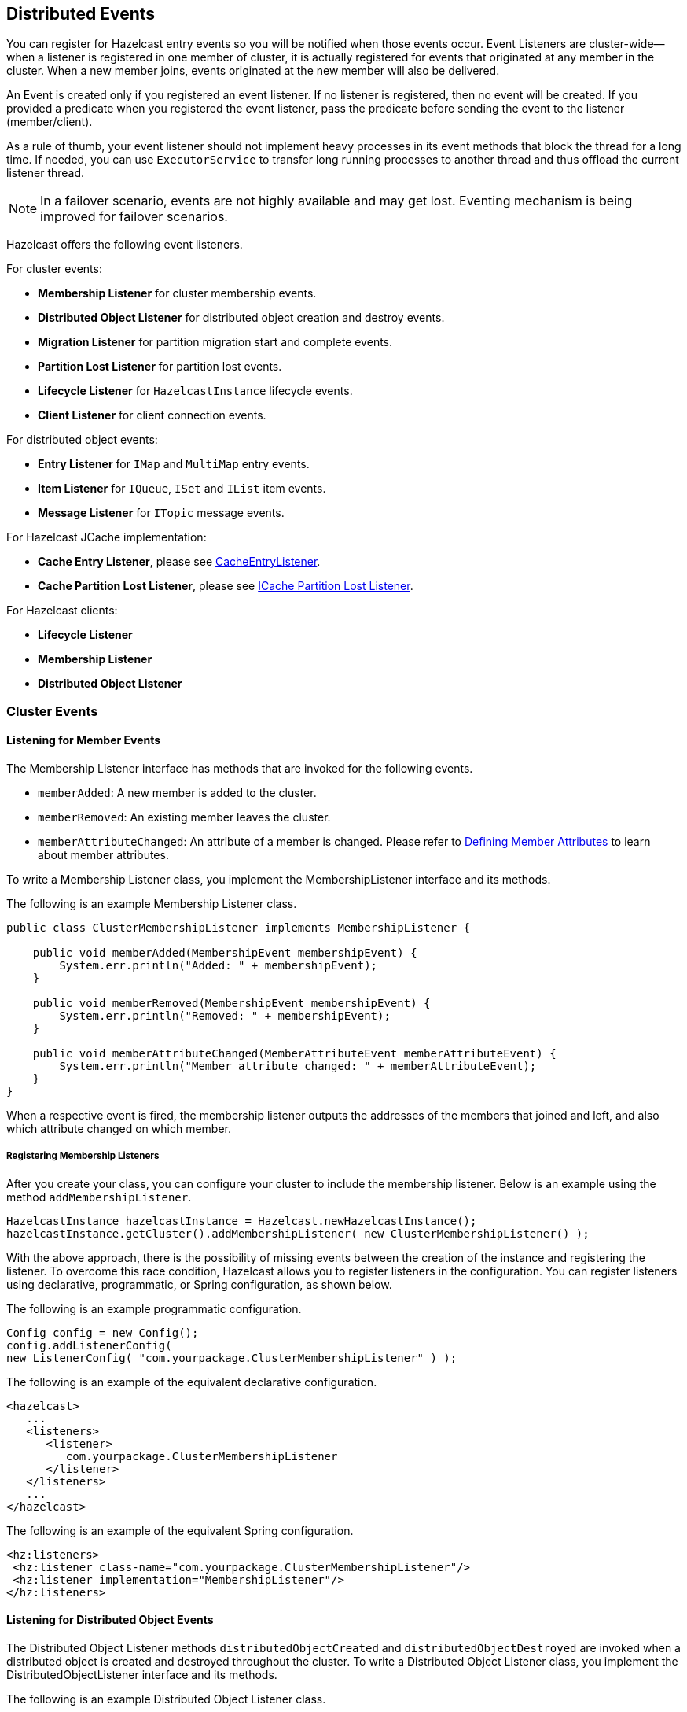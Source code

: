 
[[distributed-events]]
== Distributed Events

You can register for Hazelcast entry events so you will be notified when those events occur. Event Listeners are cluster-wide--when a listener is registered in one member of cluster, it is actually registered for events that originated at any member in the cluster. When a new member joins, events originated at the new member will also be delivered.

An Event is created only if you registered an event listener. If no listener is registered, then no event will be created. If you provided a predicate when you registered the event listener, pass the predicate before sending the event to the listener (member/client).

As a rule of thumb, your event listener should not implement heavy processes in its event methods that block the thread for a long time. If needed, you can use `ExecutorService` to transfer long running processes to another thread and thus offload the current listener thread.

NOTE: In a failover scenario, events are not highly available and may get lost. Eventing mechanism is being improved for failover scenarios.


Hazelcast offers the following event listeners. 

For cluster events:

* **Membership Listener** for cluster membership events.
* **Distributed Object Listener** for distributed object creation and destroy events.
* **Migration Listener** for partition migration start and complete events.
* **Partition Lost Listener** for partition lost events.
* **Lifecycle Listener** for `HazelcastInstance` lifecycle events.
* **Client Listener** for client connection events.


For distributed object events:

* **Entry Listener** for `IMap` and `MultiMap` entry events.
* **Item Listener** for `IQueue`, `ISet` and `IList` item events.
* **Message Listener** for `ITopic` message events.

For Hazelcast JCache implementation:

* **Cache Entry Listener**, please see <<cacheentrylistener, CacheEntryListener>>.
* **Cache Partition Lost Listener**, please see <<icache-partition-lost-listener, ICache Partition Lost Listener>>.

For Hazelcast clients:

* **Lifecycle Listener**
* **Membership Listener**
* **Distributed Object Listener**

[[cluster-events]]
=== Cluster Events

[[listening-for-member-events]]
==== Listening for Member Events

The Membership Listener interface has methods that are invoked for the following events.

* `memberAdded`: A new member is added to the cluster.
* `memberRemoved`: An existing member leaves the cluster.
* `memberAttributeChanged`: An attribute of a member is changed. Please refer to <<defining-member-attributes, Defining Member Attributes>> to learn about member attributes.

To write a Membership Listener class, you implement the MembershipListener interface and its methods.

The following is an example Membership Listener class.

[source,java]
----
public class ClusterMembershipListener implements MembershipListener {

    public void memberAdded(MembershipEvent membershipEvent) {
        System.err.println("Added: " + membershipEvent);
    }

    public void memberRemoved(MembershipEvent membershipEvent) {
        System.err.println("Removed: " + membershipEvent);
    }

    public void memberAttributeChanged(MemberAttributeEvent memberAttributeEvent) {
        System.err.println("Member attribute changed: " + memberAttributeEvent);
    }
}
----

When a respective event is fired, the membership listener outputs the addresses of the members that joined and left, and also which attribute changed on which member.

[[registering-membership-listeners]]
===== Registering Membership Listeners

After you create your class, you can configure your cluster to include the membership listener. Below is an example using the method `addMembershipListener`.

```
HazelcastInstance hazelcastInstance = Hazelcast.newHazelcastInstance();
hazelcastInstance.getCluster().addMembershipListener( new ClusterMembershipListener() );
```

With the above approach, there is the possibility of missing events between the creation of the instance and registering the listener. To overcome this race condition, Hazelcast allows you to register listeners in the configuration. You can register listeners using declarative, programmatic, or Spring configuration, as shown below.

The following is an example programmatic configuration.

```
Config config = new Config();
config.addListenerConfig(
new ListenerConfig( "com.yourpackage.ClusterMembershipListener" ) );
```


The following is an example of the equivalent declarative configuration. 

```
<hazelcast>
   ...
   <listeners>
      <listener>
         com.yourpackage.ClusterMembershipListener
      </listener>
   </listeners>
   ...
</hazelcast>
```

The following is an example of the equivalent Spring configuration.

```
<hz:listeners>
 <hz:listener class-name="com.yourpackage.ClusterMembershipListener"/>
 <hz:listener implementation="MembershipListener"/>
</hz:listeners>
```

[[listening-for-distributed-object-events]]
==== Listening for Distributed Object Events

The Distributed Object Listener methods `distributedObjectCreated` and `distributedObjectDestroyed` are invoked when a distributed object is created and destroyed throughout the cluster. To write a Distributed Object Listener class, you implement the DistributedObjectListener interface and its methods.

The following is an example Distributed Object Listener class.

[source,java]
----
public class SampleDistObjListener implements DistributedObjectListener {

    @Override
    public void distributedObjectCreated(DistributedObjectEvent event) {
        DistributedObject instance = event.getDistributedObject();
        System.out.println("Created " + instance.getName() + ", service=" + instance.getServiceName());
    }

    @Override
    public void distributedObjectDestroyed(DistributedObjectEvent event) {
        System.out.println("Destroyed " + event.getObjectName() + ", service=" + event.getServiceName());
  }
}
----

When a respective event is fired, the distributed object listener outputs the event type, the object name and a service name (for example, for a Map object the service name is `"hz:impl:mapService"`).

[[registering-distributed-object-listeners]]
===== Registering Distributed Object Listeners

After you create your class, you can configure your cluster to include distributed object listeners. Below is an example using the method `addDistributedObjectListener`. You can also see this portion in the above class creation.

```
HazelcastInstance hazelcastInstance = Hazelcast.newHazelcastInstance();
SampleDistObjListener sample = new SampleDistObjListener();

hazelcastInstance.addDistributedObjectListener( sample );
```

With the above approach, there is the possibility of missing events between the creation of the instance and registering the listener. To overcome this race condition, Hazelcast allows you to register the listeners in the configuration. You can register listeners using declarative, programmatic, or Spring configuration, as shown below.

The following is an example programmatic configuration.

```
config.addListenerConfig(
new ListenerConfig( "com.yourpackage.SampleDistObjListener" ) );
```


The following is an example of the equivalent declarative configuration. 

```
<hazelcast>
   ...
   <listeners>
      <listener>
         com.yourpackage.SampleDistObjListener
      </listener>
   </listeners>
   ...
</hazelcast>
```

The following is an example of the equivalent Spring configuration.

```
<hz:listeners>
   <hz:listener class-name="com.yourpackage.SampleDistObjListener"/>
   <hz:listener implementation="DistributedObjectListener"/>
</hz:listeners>
```

[[listening-for-migration-events]]
==== Listening for Migration Events

The Migration Listener interface has methods that are invoked for the following events:

* `migrationStarted`: A partition migration is started.
* `migrationCompleted`: A partition migration is completed.
* `migrationFailed`: A partition migration failed.

To write a Migration Listener class, you implement the MigrationListener interface and its methods.

The following is an example Migration Listener class.

[source,java]
----
public class ClusterMigrationListener implements MigrationListener {
     @Override
     public void migrationStarted(MigrationEvent migrationEvent) {
         System.err.println("Started: " + migrationEvent);
     }
    @Override
     public void migrationCompleted(MigrationEvent migrationEvent) {
         System.err.println("Completed: " + migrationEvent);
     }
     @Override
     public void migrationFailed(MigrationEvent migrationEvent) {
         System.err.println("Failed: " + migrationEvent);
     }
}     
----

When a respective event is fired, the migration listener outputs the partition ID, status of the migration, the old member and the new member. The following is an example output.

```
Started: MigrationEvent{partitionId=98, oldOwner=Member [127.0.0.1]:5701,
newOwner=Member [127.0.0.1]:5702 this} 
```

===== Registering Migration Listeners

After you create your class, you can configure your cluster to include migration listeners. Below is an example using the method `addMigrationListener`.

```
HazelcastInstance hazelcastInstance = Hazelcast.newHazelcastInstance();

PartitionService partitionService = hazelcastInstance.getPartitionService();
partitionService.addMigrationListener( new ClusterMigrationListener() );
```

With the above approach, there is the possibility of missing events between the creation of the instance and registering the listener. To overcome this race condition, Hazelcast allows you to register the listeners in the configuration. You can register listeners using declarative, programmatic, or Spring configuration, as shown below.

The following is an example programmatic configuration.

```
config.addListenerConfig( 
new ListenerConfig( "com.yourpackage.ClusterMigrationListener" ) );
```


The following is an example of the equivalent declarative configuration. 

```
<hazelcast>
   ...
   <listeners>
      <listener>
         com.yourpackage.ClusterMigrationListener
      </listener>
   </listeners>
   ...
</hazelcast>
```

The following is an example of the equivalent Spring configuration.

```
<hz:listeners>
   <hz:listener class-name="com.yourpackage.ClusterMigrationListener"/>
   <hz:listener implementation="MigrationListener"/>
</hz:listeners>
```

[[listening-for-partition-lost-events]]
==== Listening for Partition Lost Events

Hazelcast provides fault-tolerance by keeping multiple copies of your data. For each partition, one of your cluster members becomes the owner and some of the other members become replica members, based on your configuration. Nevertheless, data loss may occur if a few members crash simultaneously.

Let`s consider the following example with three members: N1, N2, N3 for a given partition-0. N1 is owner of partition-0, and N2 and N3 are the first and second replicas respectively. If N1 and N2 crash simultaneously, partition-0 loses its data that is configured with less than two backups.
For instance, if we configure a map with one backup, that map loses its data in partition-0 since both owner and first replica of partition-0 have crashed. However, if we configure our map with two backups, it does not lose any data since a copy of partition-0's data for the given map
also resides in N3. 

The Partition Lost Listener notifies for possible data loss occurrences with the information of how many replicas are lost for a partition. It listens to `PartitionLostEvent` instances. Partition lost events are dispatched per partition. 

Partition loss detection is done after a member crash is detected by the other members and the crashed member is removed from the cluster. Please note that false-positive `PartitionLostEvent` instances may be fired on the network split errors. 

===== Writing a Partition Lost Listener Class

To write a Partition Lost Listener, you implement the PartitionLostListener interface and its `partitionLost` method, which is invoked when a partition loses its owner and all backups.

The following is an example Partition Lost Listener class. 

[source,java]
----
public class ConsoleLoggingPartitionLostListener implements PartitionLostListener {
    @Override
    public void partitionLost(PartitionLostEvent event) {
        System.out.println(event);
    }
} 
----

When a `PartitionLostEvent` is fired, the partition lost listener given above outputs the partition ID, the replica index that is lost, and the member that has detected the partition loss. The following is an example output.

```
com.hazelcast.partition.PartitionLostEvent{partitionId=242, lostBackupCount=0, 
eventSource=Address[192.168.2.49]:5701}
```

===== Registering Partition Lost Listeners

After you create your class, you can configure your cluster programmatically or declaratively to include the partition lost listener. Below is an example of its programmatic configuration.

```
HazelcastInstance hazelcastInstance = Hazelcast.newHazelcastInstance();
hazelcastInstance.getPartitionService().addPartitionLostListener( new ConsoleLoggingPartitionLostListener() );
```

The following is an example of the equivalent declarative configuration. 

```
<hazelcast>
   ...
   <listeners>
      <listener>
         com.yourpackage.ConsoleLoggingPartitionLostListener
      </listener>
   </listeners>
   ...
</hazelcast>
```


[[listening-for-lifecycle-events]]
==== Listening for Lifecycle Events

The Lifecycle Listener notifies for the following events:

* `STARTING`: A member is starting.
* `STARTED`: A member started.
* `SHUTTING_DOWN`: A member is shutting down.
* `SHUTDOWN`: A member's shutdown has completed.
* `MERGING`: A member is merging with the cluster.
* `MERGED`: A member's merge operation has completed.
* `CLIENT_CONNECTED`: A Hazelcast Client connected to the cluster.
* `CLIENT_DISCONNECTED`: A Hazelcast Client disconnected from the cluster.

The following is an example Lifecycle Listener class.

[source,java]
----
public class NodeLifecycleListener implements LifecycleListener {
     @Override
     public void stateChanged(LifecycleEvent event) {
         System.err.println(event);
     }
}
----

This listener is local to an individual member. It notifies the application that uses Hazelcast about the events mentioned above for a particular member. 

===== Registering Lifecycle Listeners

After you create your class, you can configure your cluster to include lifecycle listeners. Below is an example using the method `addLifecycleListener`.

```
HazelcastInstance hazelcastInstance = Hazelcast.newHazelcastInstance();
hazelcastInstance.getLifecycleService().addLifecycleListener( new NodeLifecycleListener() );
```

With the above approach, there is the possibility of missing events between the creation of the instance and registering the listener. To overcome this race condition, Hazelcast allows you to register the listeners in the configuration. You can register listeners using declarative, programmatic, or Spring configuration, as shown below.

The following is an example programmatic configuration.

```
config.addListenerConfig(
    new ListenerConfig( "com.yourpackage.NodeLifecycleListener" ) );
```


The following is an example of the equivalent declarative configuration. 

```
<hazelcast>
   ...
   <listeners>
      <listener>
         com.yourpackage.NodeLifecycleListener
      </listener>
   </listeners>
   ...
</hazelcast>
```

The following is an example of the equivalent Spring configuration.

```
<hz:listeners>
   <hz:listener class-name="com.yourpackage.NodeLifecycleListener"/>
   <hz:listener implementation="LifecycleListener"/>
</hz:listeners>
```

[[listening-for-clients]]
### Listening for Clients

The Client Listener is used by the Hazelcast cluster members. It notifies the cluster members when a client is connected to or disconnected from the cluster.

To write a client listener class, you implement the `ClientListener` interface and its methods `clientConnected` and `clientDisconnected`,
which are invoked when a client is connected to or disconnected from the cluster. You can add your client listener as shown below.

```
hazelcastInstance.getClientService().addClientListener(new SampleClientListener());
```

The following is the equivalent declarative configuration.

```
<listeners>
   <listener>
      com.yourpackage.SampleClientListener
   </listener>
</listeners>
```

The following is the equivalent configuration in the Spring context.

```
<hz:listeners>
   <hz:listener class-name="com.yourpackage.SampleClientListener"/>
   <hz:listener implementation="com.yourpackage.SampleClientListener"/>
</hz:listeners>
```

NOTE: You can also add event listeners to a Hazelcast client. Please refer to <<configuring-client-listeners, Client Listenerconfig>> for the related information.

[[distributed-object-events]]
=== Distributed Object Events

==== Listening for Map Events

You can listen to map-wide or entry-based events using the listeners provided by the Hazelcast's eventing framework. To listen to these events, implement a `MapListener` sub-interface.

A map-wide event is fired as a result of a map-wide operation. For 
example, `IMap.clear()` or `IMap.evictAll()`.
An entry-based event is fired after the operations that affect a 
specific entry. For example, `IMap.remove()` or `IMap.evict()`.

===== Catching a Map Event

To catch an event, you should explicitly 
implement a corresponding sub-interface of a `MapListener`, 
such as `EntryAddedListener` or `MapClearedListener`. 

NOTE: The `EntryListener` interface still can be implemented (we kept
it for backward compatibility reasons). However, if you need to listen to a 
different event, one that is not available in the `EntryListener` interface, you should also 
implement a relevant `MapListener` sub-interface.*

Let's take a look at the following class example.

[source,java]
----
public class Listen {

    public static void main( String[] args ) {
    HazelcastInstance hz = Hazelcast.newHazelcastInstance();
    IMap<String, String> map = hz.getMap( "somemap" );
    map.addEntryListener( new MyEntryListener(), true );
     System.out.println( "EntryListener registered" );
    }

    static class MyEntryListener implements EntryAddedListener<String, String>, 
                                          EntryRemovedListener<String, String>, 
                                          EntryUpdatedListener<String, String>, 
                                          EntryEvictedListener<String, String> , 
                                          MapEvictedListener, 
                                          MapClearedListener   {
        @Override
        public void entryAdded( EntryEvent<String, String> event ) {
            System.out.println( "Entry Added:" + event );
        }

        @Override
        public void entryRemoved( EntryEvent<String, String> event ) {
            System.out.println( "Entry Removed:" + event );
        }

        @Override
        public void entryUpdated( EntryEvent<String, String> event ) {
            System.out.println( "Entry Updated:" + event );
        }

        @Override
        public void entryEvicted( EntryEvent<String, String> event ) {
            System.out.println( "Entry Evicted:" + event );
        }

        @Override
        public void mapEvicted( MapEvent event ) {
            System.out.println( "Map Evicted:" + event );
        }
   
        @Override
        public void mapCleared( MapEvent event ) {
            System.out.println( "Map Cleared:" + event );
        }

    }
}
----

Now, let's perform some modifications on the map entries using the following example code.

[source,java]
----
public class Modify {

    public static void main( String[] args ) {
        HazelcastInstance hz = Hazelcast.newHazelcastInstance();
        IMap<String, String> map = hz.getMap( "somemap");
        String key = "" + System.nanoTime();
        String value = "1";
        map.put( key, value );
        map.put( key, "2" );
        map.delete( key );
    }
}
----

If you execute the `Listen` class and then the `Modify` class, you get the following output 
produced by the `Listen` class. 

```
Entry Added:EntryEvent{entryEventType=ADDED, member=Member [192.168.1.100]]:5702
 - ffedb655-bbad-43ea-aee8-d429d37ce528, name='somemap', key=11455268066242,
 oldValue=null, value=1, mergingValue=null}

Entry Updated:EntryEvent{entryEventType=UPDATED, member=Member [192.168.1.100]]:5702
 - ffedb655-bbad-43ea-aee8-d429d37ce528, name='somemap', key=11455268066242,
 oldValue=1, value=2, mergingValue=null}

Entry Removed:EntryEvent{entryEventType=REMOVED, member=Member [192.168.1.100]]:5702
 - ffedb655-bbad-43ea-aee8-d429d37ce528, name='somemap', key=11455268066242,
 oldValue=null, value=null, mergingValue=null}
```

NOTE: Please note that the method `IMap.clear()` does not fire an "EntryRemoved" event, but fires a "MapCleared" event.

NOTE: Listeners have to offload all blocking operations to another thread (pool).


==== Listening for Lost Map Partitions

You can listen to `MapPartitionLostEvent` instances by registering an implementation 
of `MapPartitionLostListener`, which is also a sub-interface of `MapListener`.

Let`s consider the following example code:

[source,java]
----
public class ListenMapPartitionLostEvents {

    public static void main(String[] args) {
        Config config = new Config();
        // keeps its data if a single node crashes
        config.getMapConfig("map").setBackupCount(1);

        HazelcastInstance instance = HazelcastInstanceFactory.newHazelcastInstance(config);

        IMap<Object, Object> map = instance.getMap("map");
        map.put(0, 0);

        map.addPartitionLostListener(new MapPartitionLostListener() {
            @Override
            public void partitionLost(MapPartitionLostEvent event) {
                System.out.println(event);
            }
        });
    }
}
----

Within this example code, a `MapPartitionLostListener` implementation is registered to a map 
that is configured with one backup. For this particular map and any of the partitions in the 
system, if the partition owner member and its first backup member crash simultaneously, the 
given `MapPartitionLostListener` receives a 
corresponding `MapPartitionLostEvent`. If only a single member crashes in the cluster, 
there will be no `MapPartitionLostEvent` fired for this map since backups for the partitions 
owned by the crashed member are kept on other members. 

Please refer to <<listening-for-partition-lost-events, Listening for Partition Lost Events>> for more 
information about partition lost detection and partition lost events.

===== Registering Map Listeners

After you create your listener class, you can configure your cluster to include map listeners using the method `addEntryListener` (as you can see in the example `Listen` class above). Below is the related portion from this code, showing how to register a map listener.

```
HazelcastInstance hz = Hazelcast.newHazelcastInstance();
IMap<String, String> map = hz.getMap( "somemap" );
map.addEntryListener( new MyEntryListener(), true );
```

With the above approach, there is the possibility of missing events between the creation of the instance and registering the listener. To overcome this race condition, Hazelcast allows you to register listeners in configuration. You can register listeners using declarative, programmatic, or Spring configuration, as shown below.

The following is an example programmatic configuration.

```
mapConfig.addEntryListenerConfig(
new EntryListenerConfig( "com.yourpackage.MyEntryListener", 
                                 false, false ) );
```


The following is an example of the equivalent declarative configuration. 

```
<hazelcast>
   ...
   <map name="somemap">
      ...
      <entry-listeners>
         <entry-listener include-value="false" local="false">
            com.yourpackage.MyEntryListener
         </entry-listener>
      </entry-listeners>
   </map>
   ...
</hazelcast>
```

The following is an example of the equivalent Spring configuration.

```
<hz:map name="somemap">
   <hz:entry-listeners>
      <hz:entry-listener include-value="true"
         class-name="com.hazelcast.spring.DummyEntryListener"/>
      <hz:entry-listener implementation="dummyEntryListener" local="true"/>
   </hz:entry-listeners>
</hz:map>
```

===== Map Listener Attributes

As you see, there are attributes of the map listeners in the above examples: `include-value` and `local`. The attribute `include-value` is a boolean attribute that is optional, and if you set it to `true`, the map event will contain the map value. Its default value is `true`.

The attribute `local` is also a boolean attribute that is optional, and if you set it to `true`, you can listen to the map on the local member. Its default value is `false`.


==== Listening for MultiMap Events

You can listen to entry-based events in the MultiMap using `EntryListener`. The following is an example entry listener implementation for MultiMap.

[source,java]
----
public class SampleEntryListener implements EntryListener<String, String> {

    @Override
    public void entryAdded(EntryEvent<String, String> event) {
        System.out.println("Entry Added: " + event);
    }

    @Override
    public void entryRemoved( EntryEvent<String, String> event ) {
        System.out.println( "Entry Removed: " + event );
    }

    @Override
    public void entryUpdated(EntryEvent<String, String> event) {
        System.out.println( "Entry Updated: " + event );
    }

    @Override
    public void entryEvicted(EntryEvent<String, String> event) {
        System.out.println( "Entry evicted: " + event );
    }

    @Override
    public void mapCleared(MapEvent event) {
        System.out.println( "Map Cleared: " + event );
    }

    @Override
    public void mapEvicted(MapEvent event) {
        System.out.println( "Map Evicted: " + event );
    }
}
----

===== Registering MultiMap Listeners

After you create your listener class, you can configure your cluster to include MultiMap listeners using the method `addEntryListener`. Below is the related portion from a code, showing how to register a map listener.

```
HazelcastInstance hz = Hazelcast.newHazelcastInstance();
MultiMap<String, String> map = hz.getMultiMap( "somemap" );
map.addEntryListener( new SampleEntryListener(), true );
```

With the above approach, there is the possibility of missing events between the creation of the instance and registering the listener. To overcome this race condition, Hazelcast allows you to register listeners in the configuration. You can register listeners using declarative, programmatic, or Spring configuration, as shown below.

The following is an example programmatic configuration.

```
multiMapConfig.addEntryListenerConfig(
  new EntryListenerConfig( "com.yourpackage.SampleEntryListener",
    false, false ) );
```


The following is an example of the equivalent declarative configuration. 

```
<hazelcast>
   ...
   <multimap name="somemap">
      <value-collection-type>SET</value-collection-type>
      <entry-listeners>
         <entry-listener include-value="false" local="false">
            com.yourpackage.SampleEntryListener
         </entry-listener>
      </entry-listeners>
   </multimap>
   ...
</hazelcast>
```

The following is an example of the equivalent Spring configuration.

```
<hz:multimap name="somemap" value-collection-type="SET">
   <hz:entry-listeners>
      <hz:entry-listener include-value="false"
         class-name="com.yourpackage.SampleEntryListener"/>
      <hz:entry-listener implementation="EntryListener" local="false"/>
   </hz:entry-listeners>
</hz:multimap>
```

===== MultiMap Listener Attributes

As you see, there are attributes of the MultiMap listeners in the above examples: `include-value` and `local`. The attribute `include-value` is a boolean attribute that is optional, and if you set it to `true`, the MultiMap event will contain the map value. Its default value is `true`.

The attribute `local` is also a boolean attribute that is optional, and if you set it to `true`, you can listen to the MultiMap on the local member. Its default value is `false`.


==== Listening for Item Events

The Item Listener is used by the Hazelcast `IQueue`, `ISet` and `IList` interfaces.

To write an Item Listener class, you implement the ItemListener interface and its methods `itemAdded` and `itemRemoved`. These methods
are invoked when an item is added or removed.

The following is an example Item Listener class for an `ISet` structure.

[source,java]
----
public class SampleItemListener implements ItemListener<Price> {

    @Override
    public void itemAdded(ItemEvent<Price> event) {
        System.out.println( "Item added:  " + event );
    }

    @Override
    public void itemRemoved(ItemEvent<Price> event) {
        System.out.println( "Item removed: " + event );
    }
}
----

NOTE: You can use `ICollection` when creating any of the collection (queue, set and list) data structures, as shown above. You can also use `IQueue`, `ISet` or `IList` instead of `ICollection`.

===== Registering Item Listeners

After you create your class, you can configure your cluster to include item listeners. Below is an example using the method `addItemListener` for `ISet` (it applies also to `IQueue` and `IList`). You can also see this portion in the above class creation.

```
HazelcastInstance hazelcastInstance = Hazelcast.newHazelcastInstance();

ICollection<Price> set = hazelcastInstance.getSet( "default" );
// or ISet<Prices> set = hazelcastInstance.getSet( "default" );
set.addItemListener( new SampleItemListener(), true );
```

With the above approach, there is the possibility of missing events between the creation of the instance and registering the listener. To overcome this race condition, Hazelcast allows you to register listeners in the configuration. You can register listeners using declarative, programmatic, or Spring configuration, as shown below.

The following is an example programmatic configuration.

```
setConfig.addItemListenerConfig(
new ItemListenerConfig( "com.yourpackage.SampleItemListener", true ) );
```


The following is an example of the equivalent declarative configuration. 

```
<hazelcast>
  <set>
    <item-listeners>
      <item-listener include-value="true">
        com.yourpackage.SampleItemListener
      </item-listener>
    </item-listeners>
  </set>
</hazelcast>
```

The following is an example of the equivalent Spring configuration.

```
<hz:set name="default" >
  <hz:item-listeners>
    <hz:item-listener include-value="true"
      class-name="com.yourpackage.SampleItemListener"/>
  </hz:item-listeners>
</hz:set>
```

===== Item Listener Attributes

As you see, there is an attribute in the above examples: `include-value`. It is a boolean attribute that is optional, and if you set it to `true`, the item event will contain the item value. Its default value is `true`.

There is also another attribute called `local`, which is not shown in the above examples. It is also a boolean attribute that is optional, and if you set it to `true`, you can listen to the items on the local member. Its default value is `false`.


==== Listening for Topic Messages

The Message Listener is used by the `ITopic` interface. It notifies when a message is received for the registered topic.

To write a Message Listener class, you implement the MessageListener interface and its method `onMessage`, which is invoked
when a message is received for the registered topic.

The following is an example Message Listener class.

[source,java]
----
public class SampleMessageListener implements MessageListener<MyEvent> {

    public void onMessage( Message<MyEvent> message ) {
        MyEvent myEvent = message.getMessageObject();
        System.out.println( "Message received = " + myEvent.toString() );
    }
}
----

===== Registering Message Listeners

After you create your class, you can configure your cluster to include message listeners. Below is an example using the method `addMessageListener`.

```
HazelcastInstance hazelcastInstance = Hazelcast.newHazelcastInstance();

ITopic topic = hazelcastInstance.getTopic( "default" );
topic.addMessageListener( new SampleMessageListener() );
```

With the above approach, there is the possibility of missing messaging events between the creation of the instance and registering the listener. To overcome this race condition, Hazelcast allows you to register this listener in the configuration. You can register it using declarative, programmatic, or Spring configuration, as shown below.

The following is an example programmatic configuration.

```
topicConfig.addMessageListenerConfig(
  new ListenerConfig( "com.yourpackage.SampleMessageListener" ) );
```


The following is an example of the equivalent declarative configuration. 

```
<hazelcast>
   ...
   <topic name="default">
      <message-listeners>
         <message-listener>
            com.yourpackage.SampleMessageListener
         </message-listener>
      </message-listeners>
   </topic>   
   ...
</hazelcast>
```

The following is an example of the equivalent Spring configuration.

```
<hz:topic name="default">
  <hz:message-listeners>
    <hz:message-listener 
      class-name="com.yourpackage.SampleMessageListener"/>
  </hz:message-listeners>
</hz:topic>
```

=== Event Listeners for Hazelcast Clients

You can add event listeners to a Hazelcast Java client. You can configure the following listeners to listen to the events on the client side. Please see the respective sections under the [Cluster Events section](#cluster-events) for example codes.

- <<listening-for-lifecycle-events, Lifecycle Listener>>: Notifies when the client is starting, started, shutting down, and shutdown.
- <<listening-for-member-events, Membership Listener>>: Notifies when a member joins to/leaves the cluster to which the client is connected, or when an attribute is changed in a member.
- <<listening-for-distributed-object-events, DistributedObject Listener>>: Notifies when a distributed object is created or destroyed throughout the cluster to which the client is connected.

NOTE: Please refer to the <<configuring-client-listeners, Configuring Client Listeners section>> for more information.

=== Global Event Configuration

* `hazelcast.event.queue.capacity`: default value is 1000000
* `hazelcast.event.queue.timeout.millis`: default value is 250
* `hazelcast.event.thread.count`: default value is 5

A striped executor in each cluster member controls and dispatches the received events. This striped executor also guarantees the event order. For all events in Hazelcast, the order in which events are generated and the order in which they are published are guaranteed for given keys. For map and multimap, the order is preserved for the operations on the same key of the entry. For list, set, topic and queue, the order is preserved for events on that instance of the distributed data structure.

To achieve the order guarantee, you make only one thread responsible for a particular set of events (entry events of a key in a map, item events of a collection, etc.) in `StripedExecutor` (within `com.hazelcast.util.executor`).

If the event queue reaches its capacity (`hazelcast.event.queue.capacity`) and the last item cannot be put into the event queue for the period specified in `hazelcast.event.queue.timeout.millis`, these events will be dropped with a warning message, such as "EventQueue overloaded".

If event listeners perform a computation that takes a long time, the event queue can reach its maximum capacity and lose events. For map and multimap, you can configure `hazelcast.event.thread.count` to a higher value so that fewer collisions occur for keys, and therefore worker threads will not block each other in `StripedExecutor`. For list, set, topic and queue, you should offload heavy work to another thread. To preserve order guarantee, you should implement similar logic with `StripedExecutor` in the offloaded thread pool.









